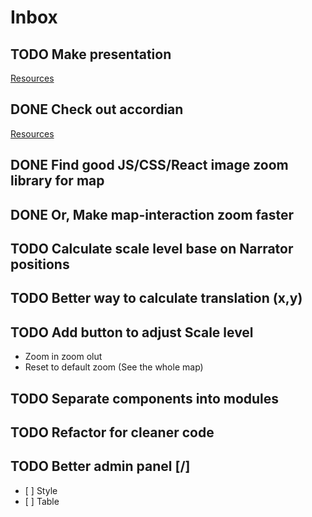 * Inbox
** TODO Make presentation

[[file:~/waygate/README.org::*Resources][Resources]]
** DONE Check out accordian

[[file:~/waygate/README.org::*Resources][Resources]]
** DONE Find good JS/CSS/React image zoom library for map
** DONE Or, Make map-interaction zoom faster
** TODO Calculate scale level base on Narrator positions
** TODO Better way to calculate translation (x,y)
** TODO Add button to adjust Scale level
- Zoom in zoom olut
- Reset to default zoom (See the whole map)
** TODO Separate components into modules
** TODO Refactor for cleaner code
** TODO Better admin panel [/]
	- [  ] Style
	- [  ] Table
